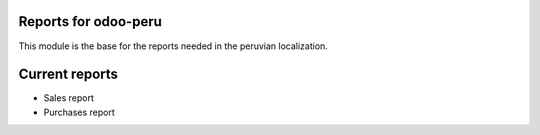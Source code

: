 Reports for odoo-peru
=====================

This module is the base for the reports needed in the peruvian localization.

Current reports
===============

- Sales report
- Purchases report
